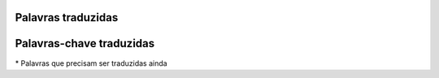 Palavras traduzidas
===================

.. table:: Palavras traduzidas
    :widhts: auto

    =========   ==========
    English     Portuguese
    =========   ==========
    print       escreva
    range       intervalo
    input       entrada
    len         tamanho
    open        abre
    close       fecha
    end         fim
    =========   ==========

Palavras-chave traduzidas
=========================

.. table:: Palavras traduzidas
    :widhts: auto

    =========   ==========
    English     Portuguese
    =========   ==========
    and         e_logico
    as          como
    assert      certifique
    break       quebra
    class       classe
    continue    continue
    def         defina
    del         remover
    elif        senaose
    else        senao
    except      espere
    False       Falso
    finally     finally*
    for         para
    from        desta
    global      global
    if          se
    import      importe
    in          em
    in          no
    is          iguais
    lambda      lambda
    None        Nada
    nonlocal    naolocal
    not         nao_logico
    or          ou_logico
    pass        passe
    raise       levante
    return      retorne
    True        Verdade
    try         tente
    while       enquanto
    with        with*
    yield       produz
    =========   ==========

\* Palavras que precisam ser traduzidas ainda